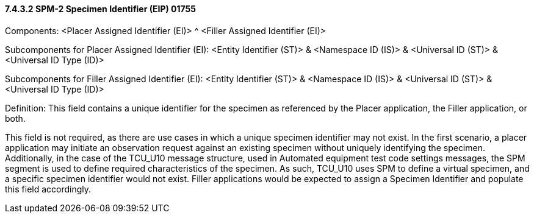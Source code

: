 ==== 7.4.3.2 SPM-2 Specimen Identifier (EIP) 01755 

Components: <Placer Assigned Identifier (EI)> ^ <Filler Assigned Identifier (EI)>

Subcomponents for Placer Assigned Identifier (EI): <Entity Identifier (ST)> & <Namespace ID (IS)> & <Universal ID (ST)> & <Universal ID Type (ID)>

Subcomponents for Filler Assigned Identifier (EI): <Entity Identifier (ST)> & <Namespace ID (IS)> & <Universal ID (ST)> & <Universal ID Type (ID)>

Definition: This field contains a unique identifier for the specimen as referenced by the Placer application, the Filler application, or both.

This field is not required, as there are use cases in which a unique specimen identifier may not exist. In the first scenario, a placer application may initiate an observation request against an existing specimen without uniquely identifying the specimen. Additionally, in the case of the TCU_U10 message structure, used in Automated equipment test code settings messages, the SPM segment is used to define required characteristics of the specimen. As such, TCU_U10 uses SPM to define a virtual specimen, and a specific specimen identifier would not exist. Filler applications would be expected to assign a Specimen Identifier and populate this field accordingly.

